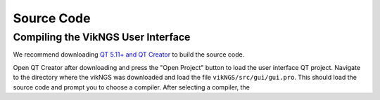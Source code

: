 .. _source_code:

Source Code
==================================

Compiling the VikNGS User Interface
------------------------------

We recommend downloading `QT 5.11+ and QT Creator <http://doc.qt.io/qt-5/index.html>`_ to build the source code.

Open QT Creator after downloading and press the "Open Project" button to load the user interface QT project. Navigate to the directory where the vikNGS was downloaded and load the file ``vikNGS/src/gui/gui.pro``. This should load the source code and prompt you to choose a compiler. After selecting a compiler, the 

